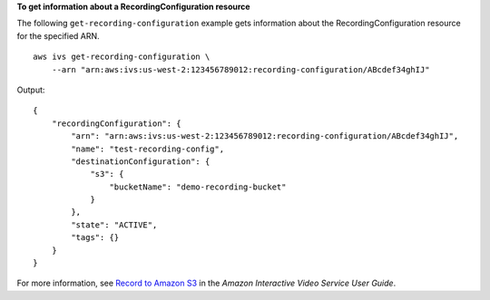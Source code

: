 **To get information about a RecordingConfiguration resource**

The following ``get-recording-configuration`` example gets information about the RecordingConfiguration resource for the specified ARN. ::

    aws ivs get-recording-configuration \
        --arn "arn:aws:ivs:us-west-2:123456789012:recording-configuration/ABcdef34ghIJ"

Output::

    {
        "recordingConfiguration": {
            "arn": "arn:aws:ivs:us-west-2:123456789012:recording-configuration/ABcdef34ghIJ",
            "name": "test-recording-config",
            "destinationConfiguration": {
                "s3": {
                    "bucketName": "demo-recording-bucket"
                }
            },
            "state": "ACTIVE",
            "tags": {}
        }
    }

For more information, see `Record to Amazon S3 <https://docs.aws.amazon.com/ivs/latest/userguide/record-to-S3.html>`__ in the *Amazon Interactive Video Service User Guide*.
